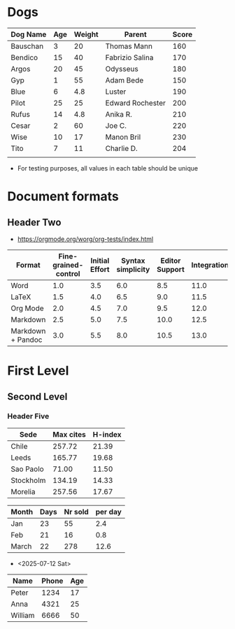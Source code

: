 * Dogs
| Dog Name | Age | Weight | Parent           | Score |
|----------+-----+--------+------------------+-------|
| Bauschan |   3 |     20 | Thomas Mann      |   160 |
|----------+-----+--------+------------------+-------|
| Bendico  |  15 |     40 | Fabrizio Salina  |   170 |
|----------+-----+--------+------------------+-------|
| Argos    |  20 |     45 | Odysseus         |   180 |
|----------+-----+--------+------------------+-------|
| Gyp      |   1 |     55 | Adam Bede        |   150 |
|----------+-----+--------+------------------+-------|
| Blue     |   6 |    4.8 | Luster           |   190 |
|----------+-----+--------+------------------+-------|
| Pilot    |  25 |     25 | Edward Rochester |   200 |
|----------+-----+--------+------------------+-------|
| Rufus    |  14 |    4.8 | Anika R.         |   210 |
|----------+-----+--------+------------------+-------|
| Cesar    |   2 |     60 | Joe C.           |   220 |
|----------+-----+--------+------------------+-------|
| Wise     |  10 |     17 | Manon Bril       |   230 |
|----------+-----+--------+------------------+-------|
| Tito     |   7 |     11 | Charlie D.       |   204 |
|----------+-----+--------+------------------+-------|
|          |     |        |                  |       |
- For testing purposes, all values in each table should be unique 
  
* Document formats
** Header Two
- https://orgmode.org/worg/org-tests/index.html
| Format            | Fine-grained-control | Initial Effort | Syntax simplicity | Editor Support | Integrations | Ease-of-referencing | Versatility |
|-------------------+----------------------+----------------+-------------------+----------------+--------------+---------------------+-------------|
| Word              |                  1.0 |            3.5 |               6.0 |            8.5 |         11.0 |                13.5 |        16.0 |
|-------------------+----------------------+----------------+-------------------+----------------+--------------+---------------------+-------------|
| LaTeX             |                  1.5 |            4.0 |               6.5 |            9.0 |         11.5 |                14.0 |        16.5 |
|-------------------+----------------------+----------------+-------------------+----------------+--------------+---------------------+-------------|
| Org Mode          |                  2.0 |            4.5 |               7.0 |            9.5 |         12.0 |                14.5 |        17.0 |
|-------------------+----------------------+----------------+-------------------+----------------+--------------+---------------------+-------------|
| Markdown          |                  2.5 |            5.0 |               7.5 |           10.0 |         12.5 |                15.0 |        17.5 |
|-------------------+----------------------+----------------+-------------------+----------------+--------------+---------------------+-------------|
| Markdown + Pandoc |                  3.0 |            5.5 |               8.0 |           10.5 |         13.0 |                15.5 |        18.0 |

* First Level
** Second Level
*** Header Five 
| Sede      | Max cites | H-index |
|-----------+-----------+---------|
| Chile     |    257.72 |   21.39 |
|-----------+-----------+---------|
| Leeds     |    165.77 |   19.68 |
|-----------+-----------+---------|
| Sao Paolo |     71.00 |   11.50 |
|-----------+-----------+---------|
| Stockholm |    134.19 |   14.33 |
|-----------+-----------+---------|
| Morelia   |    257.56 |   17.67 |

| Month | Days | Nr sold | per day |
|-------+------+---------+---------|
| Jan   |   23 |      55 |     2.4 |
|-------+------+---------+---------|
| Feb   |   21 |      16 |     0.8 |
|-------+------+---------+---------|
| March |   22 |     278 |    12.6 |

- <2025-07-12 Sat>

#+NAME: From the docs
| Name    | Phone | Age |
|---------+-------+-----|
| Peter   |  1234 |  17 |
|---------+-------+-----|
| Anna    |  4321 |  25 |
|---------+-------+-----|
| William |  6666 |  50 |
